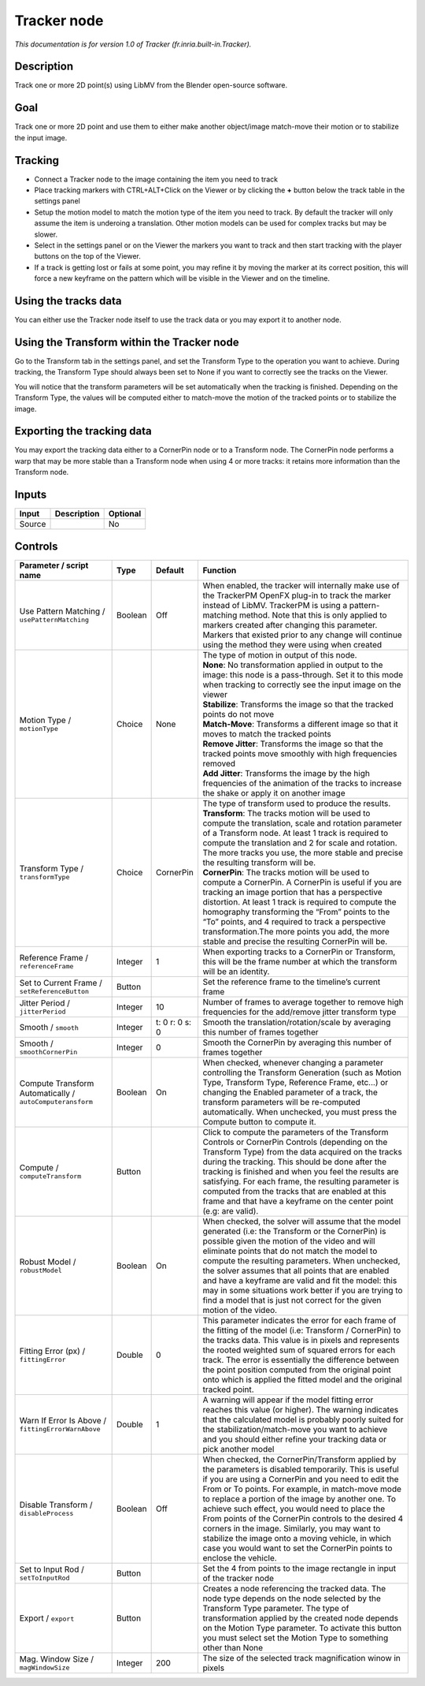 .. _fr.inria.built-in.Tracker:

.. raw:: html

   <!-- Do not edit this file! It is generated automatically by Natron itself. -->

Tracker node
============

*This documentation is for version 1.0 of Tracker (fr.inria.built-in.Tracker).*

Description
-----------

Track one or more 2D point(s) using LibMV from the Blender open-source software.

Goal
----

Track one or more 2D point and use them to either make another object/image match-move their motion or to stabilize the input image.

Tracking
--------

-  Connect a Tracker node to the image containing the item you need to track
-  Place tracking markers with CTRL+ALT+Click on the Viewer or by clicking the **+** button below the track table in the settings panel
-  Setup the motion model to match the motion type of the item you need to track. By default the tracker will only assume the item is underoing a translation. Other motion models can be used for complex tracks but may be slower.
-  Select in the settings panel or on the Viewer the markers you want to track and then start tracking with the player buttons on the top of the Viewer.
-  If a track is getting lost or fails at some point, you may refine it by moving the marker at its correct position, this will force a new keyframe on the pattern which will be visible in the Viewer and on the timeline.

Using the tracks data
---------------------

You can either use the Tracker node itself to use the track data or you may export it to another node.

Using the Transform within the Tracker node
-------------------------------------------

Go to the Transform tab in the settings panel, and set the Transform Type to the operation you want to achieve. During tracking, the Transform Type should always been set to None if you want to correctly see the tracks on the Viewer.

You will notice that the transform parameters will be set automatically when the tracking is finished. Depending on the Transform Type, the values will be computed either to match-move the motion of the tracked points or to stabilize the image.

Exporting the tracking data
---------------------------

You may export the tracking data either to a CornerPin node or to a Transform node. The CornerPin node performs a warp that may be more stable than a Transform node when using 4 or more tracks: it retains more information than the Transform node.

Inputs
------

+--------+-------------+----------+
| Input  | Description | Optional |
+========+=============+==========+
| Source |             | No       |
+--------+-------------+----------+

Controls
--------

.. tabularcolumns:: |>{\raggedright}p{0.2\columnwidth}|>{\raggedright}p{0.06\columnwidth}|>{\raggedright}p{0.07\columnwidth}|p{0.63\columnwidth}|

.. cssclass:: longtable

+-----------------------------------------------------------+---------+----------------+------------------------------------------------------------------------------------------------------------------------------------------------------------------------------------------------------------------------------------------------------------------------------------------------------------------------------------------------------------------------------------------------------------------------------------------------------------------------------------------------------------------------------------------------------------+
| Parameter / script name                                   | Type    | Default        | Function                                                                                                                                                                                                                                                                                                                                                                                                                                                                                                                                                   |
+===========================================================+=========+================+============================================================================================================================================================================================================================================================================================================================================================================================================================================================================================================================================================+
| Use Pattern Matching / ``usePatternMatching``             | Boolean | Off            | When enabled, the tracker will internally make use of the TrackerPM OpenFX plug-in to track the marker instead of LibMV. TrackerPM is using a pattern-matching method. Note that this is only applied to markers created after changing this parameter. Markers that existed prior to any change will continue using the method they were using when created                                                                                                                                                                                               |
+-----------------------------------------------------------+---------+----------------+------------------------------------------------------------------------------------------------------------------------------------------------------------------------------------------------------------------------------------------------------------------------------------------------------------------------------------------------------------------------------------------------------------------------------------------------------------------------------------------------------------------------------------------------------------+
| Motion Type / ``motionType``                              | Choice  | None           | | The type of motion in output of this node.                                                                                                                                                                                                                                                                                                                                                                                                                                                                                                               |
|                                                           |         |                | | **None**: No transformation applied in output to the image: this node is a pass-through. Set it to this mode when tracking to correctly see the input image on the viewer                                                                                                                                                                                                                                                                                                                                                                                |
|                                                           |         |                | | **Stabilize**: Transforms the image so that the tracked points do not move                                                                                                                                                                                                                                                                                                                                                                                                                                                                               |
|                                                           |         |                | | **Match-Move**: Transforms a different image so that it moves to match the tracked points                                                                                                                                                                                                                                                                                                                                                                                                                                                                |
|                                                           |         |                | | **Remove Jitter**: Transforms the image so that the tracked points move smoothly with high frequencies removed                                                                                                                                                                                                                                                                                                                                                                                                                                           |
|                                                           |         |                | | **Add Jitter**: Transforms the image by the high frequencies of the animation of the tracks to increase the shake or apply it on another image                                                                                                                                                                                                                                                                                                                                                                                                           |
+-----------------------------------------------------------+---------+----------------+------------------------------------------------------------------------------------------------------------------------------------------------------------------------------------------------------------------------------------------------------------------------------------------------------------------------------------------------------------------------------------------------------------------------------------------------------------------------------------------------------------------------------------------------------------+
| Transform Type / ``transformType``                        | Choice  | CornerPin      | | The type of transform used to produce the results.                                                                                                                                                                                                                                                                                                                                                                                                                                                                                                       |
|                                                           |         |                | | **Transform**: The tracks motion will be used to compute the translation, scale and rotation parameter of a Transform node. At least 1 track is required to compute the translation and 2 for scale and rotation. The more tracks you use, the more stable and precise the resulting transform will be.                                                                                                                                                                                                                                                  |
|                                                           |         |                | | **CornerPin**: The tracks motion will be used to compute a CornerPin. A CornerPin is useful if you are tracking an image portion that has a perspective distortion. At least 1 track is required to compute the homography transforming the “From” points to the “To” points, and 4 required to track a perspective transformation.The more points you add, the more stable and precise the resulting CornerPin will be.                                                                                                                                 |
+-----------------------------------------------------------+---------+----------------+------------------------------------------------------------------------------------------------------------------------------------------------------------------------------------------------------------------------------------------------------------------------------------------------------------------------------------------------------------------------------------------------------------------------------------------------------------------------------------------------------------------------------------------------------------+
| Reference Frame / ``referenceFrame``                      | Integer | 1              | When exporting tracks to a CornerPin or Transform, this will be the frame number at which the transform will be an identity.                                                                                                                                                                                                                                                                                                                                                                                                                               |
+-----------------------------------------------------------+---------+----------------+------------------------------------------------------------------------------------------------------------------------------------------------------------------------------------------------------------------------------------------------------------------------------------------------------------------------------------------------------------------------------------------------------------------------------------------------------------------------------------------------------------------------------------------------------------+
| Set to Current Frame / ``setReferenceButton``             | Button  |                | Set the reference frame to the timeline’s current frame                                                                                                                                                                                                                                                                                                                                                                                                                                                                                                    |
+-----------------------------------------------------------+---------+----------------+------------------------------------------------------------------------------------------------------------------------------------------------------------------------------------------------------------------------------------------------------------------------------------------------------------------------------------------------------------------------------------------------------------------------------------------------------------------------------------------------------------------------------------------------------------+
| Jitter Period / ``jitterPeriod``                          | Integer | 10             | Number of frames to average together to remove high frequencies for the add/remove jitter transform type                                                                                                                                                                                                                                                                                                                                                                                                                                                   |
+-----------------------------------------------------------+---------+----------------+------------------------------------------------------------------------------------------------------------------------------------------------------------------------------------------------------------------------------------------------------------------------------------------------------------------------------------------------------------------------------------------------------------------------------------------------------------------------------------------------------------------------------------------------------------+
| Smooth / ``smooth``                                       | Integer | t: 0 r: 0 s: 0 | Smooth the translation/rotation/scale by averaging this number of frames together                                                                                                                                                                                                                                                                                                                                                                                                                                                                          |
+-----------------------------------------------------------+---------+----------------+------------------------------------------------------------------------------------------------------------------------------------------------------------------------------------------------------------------------------------------------------------------------------------------------------------------------------------------------------------------------------------------------------------------------------------------------------------------------------------------------------------------------------------------------------------+
| Smooth / ``smoothCornerPin``                              | Integer | 0              | Smooth the CornerPin by averaging this number of frames together                                                                                                                                                                                                                                                                                                                                                                                                                                                                                           |
+-----------------------------------------------------------+---------+----------------+------------------------------------------------------------------------------------------------------------------------------------------------------------------------------------------------------------------------------------------------------------------------------------------------------------------------------------------------------------------------------------------------------------------------------------------------------------------------------------------------------------------------------------------------------------+
| Compute Transform Automatically / ``autoComputeransform`` | Boolean | On             | When checked, whenever changing a parameter controlling the Transform Generation (such as Motion Type, Transform Type, Reference Frame, etc...) or changing the Enabled parameter of a track, the transform parameters will be re-computed automatically. When unchecked, you must press the Compute button to compute it.                                                                                                                                                                                                                                 |
+-----------------------------------------------------------+---------+----------------+------------------------------------------------------------------------------------------------------------------------------------------------------------------------------------------------------------------------------------------------------------------------------------------------------------------------------------------------------------------------------------------------------------------------------------------------------------------------------------------------------------------------------------------------------------+
| Compute / ``computeTransform``                            | Button  |                | Click to compute the parameters of the Transform Controls or CornerPin Controls (depending on the Transform Type) from the data acquired on the tracks during the tracking. This should be done after the tracking is finished and when you feel the results are satisfying. For each frame, the resulting parameter is computed from the tracks that are enabled at this frame and that have a keyframe on the center point (e.g: are valid).                                                                                                             |
+-----------------------------------------------------------+---------+----------------+------------------------------------------------------------------------------------------------------------------------------------------------------------------------------------------------------------------------------------------------------------------------------------------------------------------------------------------------------------------------------------------------------------------------------------------------------------------------------------------------------------------------------------------------------------+
| Robust Model / ``robustModel``                            | Boolean | On             | When checked, the solver will assume that the model generated (i.e: the Transform or the CornerPin) is possible given the motion of the video and will eliminate points that do not match the model to compute the resulting parameters. When unchecked, the solver assumes that all points that are enabled and have a keyframe are valid and fit the model: this may in some situations work better if you are trying to find a model that is just not correct for the given motion of the video.                                                        |
+-----------------------------------------------------------+---------+----------------+------------------------------------------------------------------------------------------------------------------------------------------------------------------------------------------------------------------------------------------------------------------------------------------------------------------------------------------------------------------------------------------------------------------------------------------------------------------------------------------------------------------------------------------------------------+
| Fitting Error (px) / ``fittingError``                     | Double  | 0              | This parameter indicates the error for each frame of the fitting of the model (i.e: Transform / CornerPin) to the tracks data. This value is in pixels and represents the rooted weighted sum of squared errors for each track. The error is essentially the difference between the point position computed from the original point onto which is applied the fitted model and the original tracked point.                                                                                                                                                 |
+-----------------------------------------------------------+---------+----------------+------------------------------------------------------------------------------------------------------------------------------------------------------------------------------------------------------------------------------------------------------------------------------------------------------------------------------------------------------------------------------------------------------------------------------------------------------------------------------------------------------------------------------------------------------------+
| Warn If Error Is Above / ``fittingErrorWarnAbove``        | Double  | 1              | A warning will appear if the model fitting error reaches this value (or higher). The warning indicates that the calculated model is probably poorly suited for the stabilization/match-move you want to achieve and you should either refine your tracking data or pick another model                                                                                                                                                                                                                                                                      |
+-----------------------------------------------------------+---------+----------------+------------------------------------------------------------------------------------------------------------------------------------------------------------------------------------------------------------------------------------------------------------------------------------------------------------------------------------------------------------------------------------------------------------------------------------------------------------------------------------------------------------------------------------------------------------+
| Disable Transform / ``disableProcess``                    | Boolean | Off            | When checked, the CornerPin/Transform applied by the parameters is disabled temporarily. This is useful if you are using a CornerPin and you need to edit the From or To points. For example, in match-move mode to replace a portion of the image by another one. To achieve such effect, you would need to place the From points of the CornerPin controls to the desired 4 corners in the image. Similarly, you may want to stabilize the image onto a moving vehicle, in which case you would want to set the CornerPin points to enclose the vehicle. |
+-----------------------------------------------------------+---------+----------------+------------------------------------------------------------------------------------------------------------------------------------------------------------------------------------------------------------------------------------------------------------------------------------------------------------------------------------------------------------------------------------------------------------------------------------------------------------------------------------------------------------------------------------------------------------+
| Set to Input Rod / ``setToInputRod``                      | Button  |                | Set the 4 from points to the image rectangle in input of the tracker node                                                                                                                                                                                                                                                                                                                                                                                                                                                                                  |
+-----------------------------------------------------------+---------+----------------+------------------------------------------------------------------------------------------------------------------------------------------------------------------------------------------------------------------------------------------------------------------------------------------------------------------------------------------------------------------------------------------------------------------------------------------------------------------------------------------------------------------------------------------------------------+
| Export / ``export``                                       | Button  |                | Creates a node referencing the tracked data. The node type depends on the node selected by the Transform Type parameter. The type of transformation applied by the created node depends on the Motion Type parameter. To activate this button you must select set the Motion Type to something other than None                                                                                                                                                                                                                                             |
+-----------------------------------------------------------+---------+----------------+------------------------------------------------------------------------------------------------------------------------------------------------------------------------------------------------------------------------------------------------------------------------------------------------------------------------------------------------------------------------------------------------------------------------------------------------------------------------------------------------------------------------------------------------------------+
| Mag. Window Size / ``magWindowSize``                      | Integer | 200            | The size of the selected track magnification winow in pixels                                                                                                                                                                                                                                                                                                                                                                                                                                                                                               |
+-----------------------------------------------------------+---------+----------------+------------------------------------------------------------------------------------------------------------------------------------------------------------------------------------------------------------------------------------------------------------------------------------------------------------------------------------------------------------------------------------------------------------------------------------------------------------------------------------------------------------------------------------------------------------+
